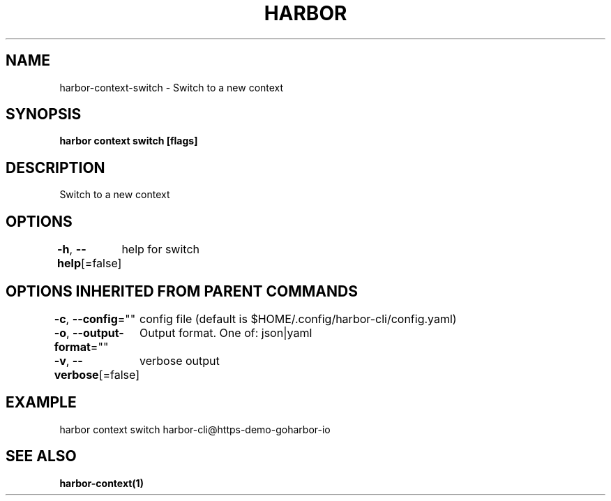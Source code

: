 .nh
.TH "HARBOR" "1"  "Harbor Community" "Harbor User Manuals"

.SH NAME
harbor-context-switch - Switch to a new context


.SH SYNOPSIS
\fBharbor context switch  [flags]\fP


.SH DESCRIPTION
Switch to a new context


.SH OPTIONS
\fB-h\fP, \fB--help\fP[=false]
	help for switch


.SH OPTIONS INHERITED FROM PARENT COMMANDS
\fB-c\fP, \fB--config\fP=""
	config file (default is $HOME/.config/harbor-cli/config.yaml)

.PP
\fB-o\fP, \fB--output-format\fP=""
	Output format. One of: json|yaml

.PP
\fB-v\fP, \fB--verbose\fP[=false]
	verbose output


.SH EXAMPLE
.EX
harbor context switch harbor-cli@https-demo-goharbor-io
.EE


.SH SEE ALSO
\fBharbor-context(1)\fP